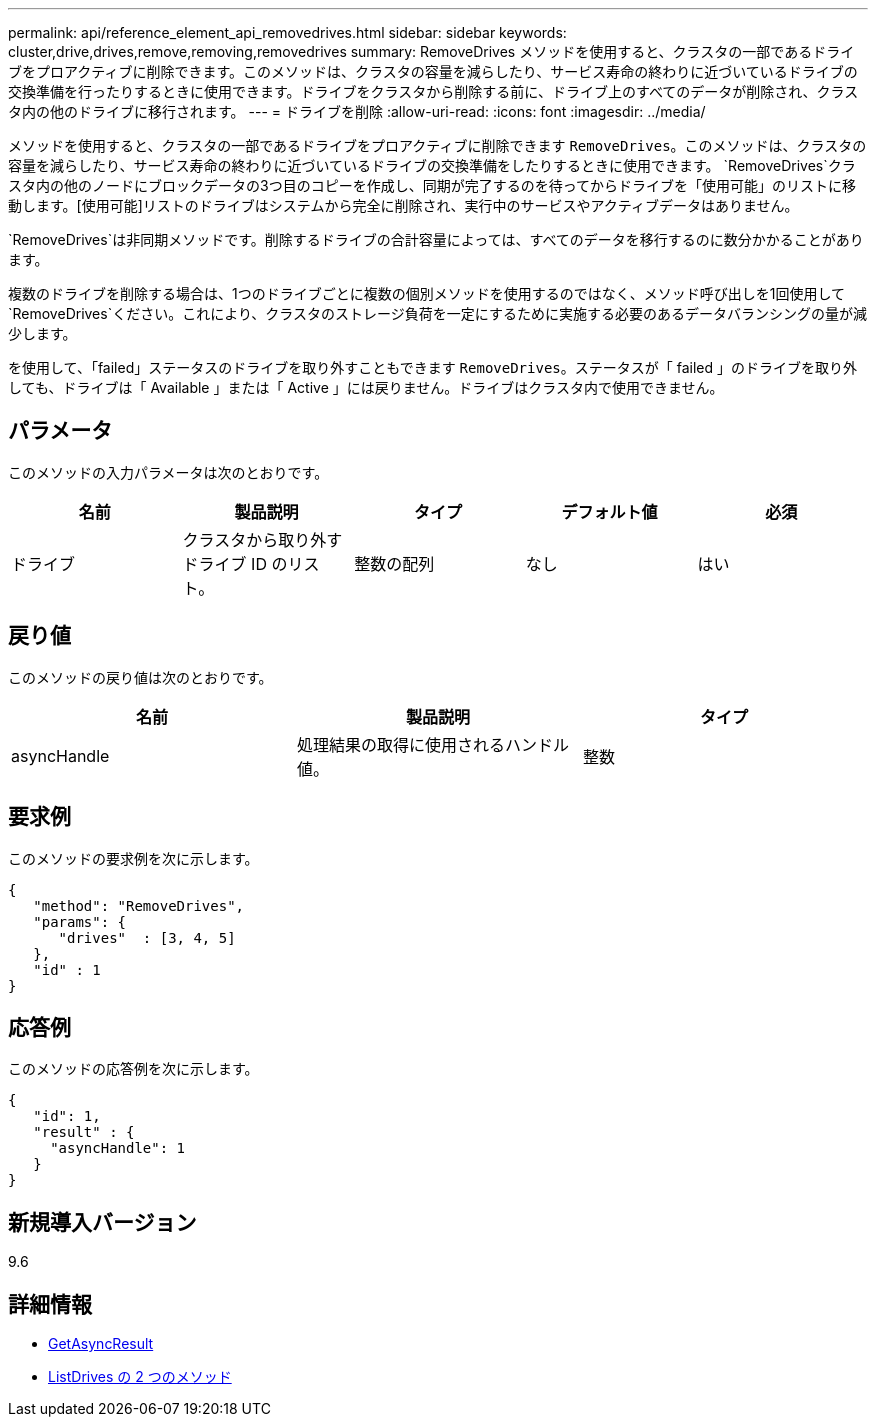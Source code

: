---
permalink: api/reference_element_api_removedrives.html 
sidebar: sidebar 
keywords: cluster,drive,drives,remove,removing,removedrives 
summary: RemoveDrives メソッドを使用すると、クラスタの一部であるドライブをプロアクティブに削除できます。このメソッドは、クラスタの容量を減らしたり、サービス寿命の終わりに近づいているドライブの交換準備を行ったりするときに使用できます。ドライブをクラスタから削除する前に、ドライブ上のすべてのデータが削除され、クラスタ内の他のドライブに移行されます。 
---
= ドライブを削除
:allow-uri-read: 
:icons: font
:imagesdir: ../media/


[role="lead"]
メソッドを使用すると、クラスタの一部であるドライブをプロアクティブに削除できます `RemoveDrives`。このメソッドは、クラスタの容量を減らしたり、サービス寿命の終わりに近づいているドライブの交換準備をしたりするときに使用できます。 `RemoveDrives`クラスタ内の他のノードにブロックデータの3つ目のコピーを作成し、同期が完了するのを待ってからドライブを「使用可能」のリストに移動します。[使用可能]リストのドライブはシステムから完全に削除され、実行中のサービスやアクティブデータはありません。

`RemoveDrives`は非同期メソッドです。削除するドライブの合計容量によっては、すべてのデータを移行するのに数分かかることがあります。

複数のドライブを削除する場合は、1つのドライブごとに複数の個別メソッドを使用するのではなく、メソッド呼び出しを1回使用して `RemoveDrives`ください。これにより、クラスタのストレージ負荷を一定にするために実施する必要のあるデータバランシングの量が減少します。

を使用して、「failed」ステータスのドライブを取り外すこともできます `RemoveDrives`。ステータスが「 failed 」のドライブを取り外しても、ドライブは「 Available 」または「 Active 」には戻りません。ドライブはクラスタ内で使用できません。



== パラメータ

このメソッドの入力パラメータは次のとおりです。

|===
| 名前 | 製品説明 | タイプ | デフォルト値 | 必須 


 a| 
ドライブ
 a| 
クラスタから取り外すドライブ ID のリスト。
 a| 
整数の配列
 a| 
なし
 a| 
はい

|===


== 戻り値

このメソッドの戻り値は次のとおりです。

|===
| 名前 | 製品説明 | タイプ 


 a| 
asyncHandle
 a| 
処理結果の取得に使用されるハンドル値。
 a| 
整数

|===


== 要求例

このメソッドの要求例を次に示します。

[listing]
----
{
   "method": "RemoveDrives",
   "params": {
      "drives"  : [3, 4, 5]
   },
   "id" : 1
}
----


== 応答例

このメソッドの応答例を次に示します。

[listing]
----
{
   "id": 1,
   "result" : {
     "asyncHandle": 1
   }
}
----


== 新規導入バージョン

9.6



== 詳細情報

* xref:reference_element_api_getasyncresult.adoc[GetAsyncResult]
* xref:reference_element_api_listdrives.adoc[ListDrives の 2 つのメソッド]

